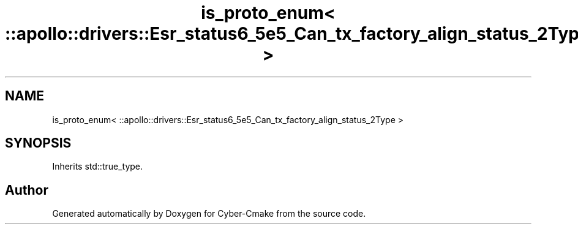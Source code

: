 .TH "is_proto_enum< ::apollo::drivers::Esr_status6_5e5_Can_tx_factory_align_status_2Type >" 3 "Sun Sep 3 2023" "Version 8.0" "Cyber-Cmake" \" -*- nroff -*-
.ad l
.nh
.SH NAME
is_proto_enum< ::apollo::drivers::Esr_status6_5e5_Can_tx_factory_align_status_2Type >
.SH SYNOPSIS
.br
.PP
.PP
Inherits std::true_type\&.

.SH "Author"
.PP 
Generated automatically by Doxygen for Cyber-Cmake from the source code\&.
